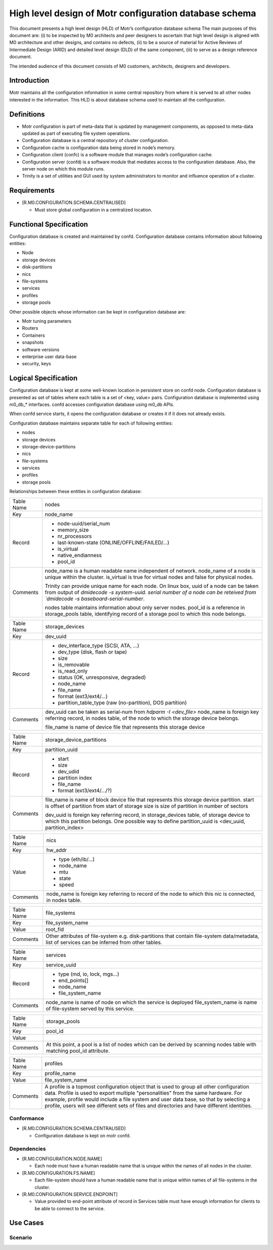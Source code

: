 =========================================================
High level design of Motr configuration database schema 
=========================================================

This document presents a high level design (HLD) of Motr’s configuration database schema The main purposes of this document are: (i) to be inspected by M0 architects and peer designers to ascertain that high level design is aligned with M0 architecture and other designs, and contains no defects, (ii) to be a source of material for Active Reviews of Intermediate Design (ARID) and detailed level design (DLD) of the same component, (iii) to serve as a design reference document. 

The intended audience of this document consists of M0 customers, architects, designers and developers.

*************
Introduction
*************

Motr maintains all the configuration information in some central repository from where it is served to all other nodes interested in the information. This HLD is about database schema used to maintain all the configuration.


*************
Definitions
*************

- Motr configuration is part of meta-data that is updated by management components, as opposed to meta-data updated as part of executing file system operations. 

- Configuration database is a central repository of cluster configuration. 

- Configuration cache is configuration data being stored in node’s memory. 

- Configuration client (confc) is a software module that manages node’s configuration cache. 

- Configuration server (confd) is a software module that mediates access to the configuration database. Also, the server node on which this module runs. 

- Trinity is a set of utilities and GUI used by system administrators to monitor and influence operation of a cluster.


*************
Requirements
*************

- [R.M0.CONFIGURATION.SCHEMA.CENTRALISED]

  - Must store global configuration in a centralized location.
  
  
*************************
Functional Specification
*************************

Configuration database is created and maintained by confd. Configuration database contains information about following entities: 

- Node 

- storage devices 

- disk-partitions 

- nics 

- file-systems 

- services 

- profiles 

- storage pools


Other possible objects whose information can be kept in configuration database are: 

- Motr tuning parameters 

- Routers 

- Containers 

- snapshots 

- software versions 

- enterprise user data-base 

- security, keys

**********************
Logical Specification
**********************

Configuration database is kept at some well-known location in persistent store on confd node. Configuration database is presented as set of tables where each table is a set of <key, value> pairs. Configuration database is implemented using m0_db_* interfaces. confd accesses configuration database using m0_db APIs.

When confd service starts, it opens the configuration database or creates it if it does not already exists.

Configuration database maintains separate table for each of following entities:

- nodes 

- storage devices 

- storage-device-partitions 

- nics 

- file-systems 

- services 

- profiles 

- storage pools

Relationships between these entities in configuration database: 

.. image:: Images/config.PNG



+--------------------------+---------------------------------------------------------------------+
|Table Name                |nodes                                                                |
+--------------------------+---------------------------------------------------------------------+
|Key                       |node_name                                                            |
+--------------------------+---------------------------------------------------------------------+
|Record                    |- node-uuid/serial_num                                               |
|                          |                                                                     |
|                          |- memory_size                                                        |
|                          |                                                                     |
|                          |- nr_processors                                                      |                                                 
|                          |                                                                     |
|                          |- last-known-state (ONLINE/OFFLINE/FAILED/...)                       |
|                          |                                                                     |
|                          |- is_virtual                                                         |
|                          |                                                                     |
|                          |- native_endianness                                                  |
|                          |                                                                     |
|                          |- pool_id                                                            |
+--------------------------+---------------------------------------------------------------------+
|Comments                  |node_name is a human readable name independent of network.           |
|                          |node_name of a node is unique within the cluster.                    |
|                          |is_virtual is true for virtual nodes and false for physical nodes.   |
|                          |                                                                     |
|                          |Trinity can provide unique name for each node.                       |
|                          |On linux box,                                                        |
|                          |uuid of a node can be taken from output of `dmidecode -s system-uuid.|
|                          |serial number of a node can be reteived from `dmidecode -s           |
|                          |baseboard-serial-number`.                                            |
|                          |                                                                     |
|                          |nodes table maintains information about only server nodes.           |
|                          |pool_id is a reference in storage_pools table, identifying record    |
|                          |of a storage pool to which this node belongs.                        |
+--------------------------+---------------------------------------------------------------------+




+--------------------------+---------------------------------------------------------------------+
|Table Name                |storage_devices                                                      |
+--------------------------+---------------------------------------------------------------------+
|Key                       |dev_uuid                                                             |
+--------------------------+---------------------------------------------------------------------+
|Record                    |- dev_interface_type (SCSI, ATA, ...)                                |
|                          |                                                                     |
|                          |- dev_type (disk, flash or tape)                                     |
|                          |                                                                     |
|                          |- size                                                               |                                                 
|                          |                                                                     |
|                          |- is_removable                                                       |
|                          |                                                                     |
|                          |- is_read_only                                                       |
|                          |                                                                     |
|                          |- status (OK, unresponsive, degraded)                                |
|                          |                                                                     |
|                          |- node_name                                                          |
|                          |                                                                     |
|                          |- file_name                                                          |
|                          |                                                                     |
|                          |- format (ext3/ext4/...)                                             |
|                          |                                                                     |
|                          |- partition_table_type (raw (no-partition), DOS partition)           |
+--------------------------+---------------------------------------------------------------------+
|Comments                  |dev_uuid can be taken as serial-num from `hdparm -I <dev_file>`      |
|                          |node_name is foreign key referring record, in nodes table,           |
|                          |of the node to which the storage device belongs.                     |
|                          |                                                                     |
|                          |                                                                     |
|                          |file_name is name of device file that represents this storage device |
+--------------------------+---------------------------------------------------------------------+


+--------------------------+---------------------------------------------------------------------+
|Table Name                |storage_device_partitions                                            |
+--------------------------+---------------------------------------------------------------------+
|Key                       |partition_uuid                                                       |
+--------------------------+---------------------------------------------------------------------+
|Record                    |- start                                                              |
|                          |                                                                     |
|                          |- size                                                               |
|                          |                                                                     |
|                          |- dev_udid                                                           |                                                 
|                          |                                                                     |
|                          |- partition index                                                    |
|                          |                                                                     |
|                          |- file_name                                                          |
|                          |                                                                     |
|                          |- format (ext3/ext4/.../?)                                           |
+--------------------------+---------------------------------------------------------------------+
|Comments                  |file_name is name of block device file that represents this          |
|                          |storage device partition.                                            |
|                          |start is  offset of partition from start of storage                  |
|                          |size is size of partition in number of sectors                       |
|                          |                                                                     |
|                          |dev_uuid is foreign key referring record, in storage_devices         |
|                          |table, of storage device to which this partition belongs.            |
|                          |One possible way to define partition_uuid is <dev_uuid,              |
|                          |partition_index>                                                     |
+--------------------------+---------------------------------------------------------------------+


+--------------------------+---------------------------------------------------------------------+
|Table Name                |nics                                                                 |
+--------------------------+---------------------------------------------------------------------+
|Key                       |hw_addr                                                              |
+--------------------------+---------------------------------------------------------------------+
|Value                     |- type   (eth/ib/...)                                                |
|                          |                                                                     |
|                          |- node_name                                                          |
|                          |                                                                     |
|                          |- mtu                                                                |                                                 
|                          |                                                                     |
|                          |- state                                                              |
|                          |                                                                     |
|                          |- speed                                                              |
+--------------------------+---------------------------------------------------------------------+
|Comments                  |node_name is foreign key referring to record of the node to which    |
|                          |this nic is connected, in nodes table.                               |
+--------------------------+---------------------------------------------------------------------+


+--------------------------+---------------------------------------------------------------------+
|Table Name                |file_systems                                                         |
+--------------------------+---------------------------------------------------------------------+
|Key                       |file_system_name                                                     |
+--------------------------+---------------------------------------------------------------------+
|Value                     |root_fid                                                             |
+--------------------------+---------------------------------------------------------------------+
|Comments                  |Other attributes of file-system e.g. disk-partitions that contain    |
|                          |file-system data/metadata, list of services can be inferred from     |
|                          |other tables.                                                        |
+--------------------------+---------------------------------------------------------------------+


+--------------------------+---------------------------------------------------------------------+
|Table Name                |services                                                             |
+--------------------------+---------------------------------------------------------------------+
|Key                       |service_uuid                                                         |
+--------------------------+---------------------------------------------------------------------+
|Record                    |- type (md, io, lock, mgs...)                                        |
|                          |                                                                     |
|                          |- end_points[]                                                       |
|                          |                                                                     |
|                          |- node_name                                                          |                                                 
|                          |                                                                     |
|                          |- file_system_name                                                   |
+--------------------------+---------------------------------------------------------------------+
|Comments                  |node_name is name of node on which the service is deployed           |
|                          |file_system_name is name of file-system served by this service.      |
+--------------------------+---------------------------------------------------------------------+



+--------------------------+---------------------------------------------------------------------+
|Table Name                |storage_pools                                                        |
+--------------------------+---------------------------------------------------------------------+
|Key                       |pool_id                                                              |
+--------------------------+---------------------------------------------------------------------+
|Value                     |                                                                     |
+--------------------------+---------------------------------------------------------------------+
|Comments                  |At this point, a pool is a list of nodes which can be                |
|                          |derived by scanning nodes table with matching pool_id attribute.     |
+--------------------------+---------------------------------------------------------------------+


+--------------------------+---------------------------------------------------------------------+
|Table Name                |profiles                                                             |
+--------------------------+---------------------------------------------------------------------+
|Key                       |profile_name                                                         |
+--------------------------+---------------------------------------------------------------------+
|Value                     |file_system_name                                                     |
+--------------------------+---------------------------------------------------------------------+
|Comments                  |A profile is a topmost configuration object that is used to group all|
|                          |other configuration data. Profile is used to export multiple         |
|                          |"personalities" from the same hardware. For example, profile would   | 
|                          |include a file system and user data base, so that by selecting a     |
|                          |profile, users will see different sets of files and directories and  |
|                          |have different identities.                                           |
+--------------------------+---------------------------------------------------------------------+


Conformance
============

- [R.M0.CONFIGURATION.SCHEMA.CENTRALISED] 

  - Configuration database is kept on motr confd.
  
Dependencies
============

- [R.M0.CONFIGURATION.NODE.NAME]

  - Each node must have a human readable name that is unique within the names of all nodes in the cluster.
  
- [R.M0.CONFIGURATION.FS.NAME] 

  - Each file-system should have a human readable name that is unique within names of all file-systems in the cluster.
  
- [R.M0.CONFIGURATION.SERVICE.ENDPOINT]

  - Value provided to end-point attribute of record in Services table must have enough information for clients to be able to connect to the service.
  
  
***************
Use Cases
***************

Scenario
===========










